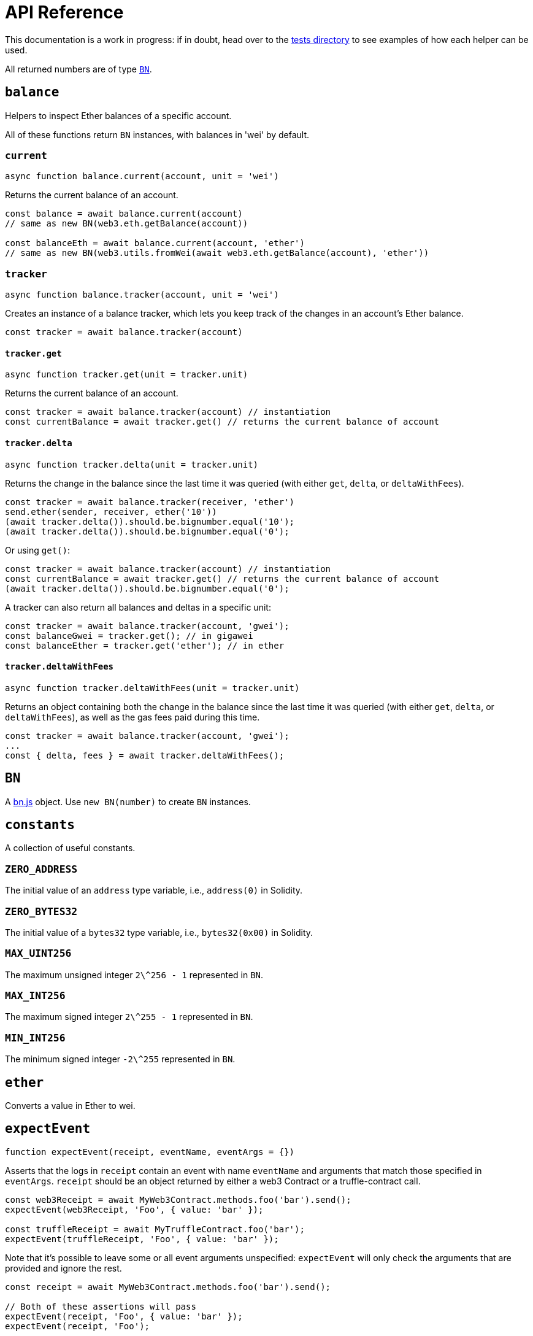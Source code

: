 = API Reference

This documentation is a work in progress: if in doubt, head over to the https://github.com/OpenZeppelin/openzeppelin-test-helpers/tree/master/test/src[tests directory] to see examples of how each helper can be used.

All returned numbers are of type https://github.com/indutny/bn.js[`BN`].

[[balance]]
== `balance`

Helpers to inspect Ether balances of a specific account.

All of these functions return `BN` instances, with balances in 'wei' by default.

=== `current`

```javascript
async function balance.current(account, unit = 'wei')
```

Returns the current balance of an account.

```javascript
const balance = await balance.current(account)
// same as new BN(web3.eth.getBalance(account))

const balanceEth = await balance.current(account, 'ether')
// same as new BN(web3.utils.fromWei(await web3.eth.getBalance(account), 'ether'))
```

=== `tracker`

```javascript
async function balance.tracker(account, unit = 'wei')
```

Creates an instance of a balance tracker, which lets you keep track of the changes in an account's Ether balance.

```javascript
const tracker = await balance.tracker(account)
```

==== `tracker.get`

```javascript
async function tracker.get(unit = tracker.unit)
```

Returns the current balance of an account.

```javascript
const tracker = await balance.tracker(account) // instantiation
const currentBalance = await tracker.get() // returns the current balance of account
```

==== `tracker.delta`

```javascript
async function tracker.delta(unit = tracker.unit)
```

Returns the change in the balance since the last time it was queried (with either `get`, `delta`, or `deltaWithFees`).

```javascript
const tracker = await balance.tracker(receiver, 'ether')
send.ether(sender, receiver, ether('10'))
(await tracker.delta()).should.be.bignumber.equal('10');
(await tracker.delta()).should.be.bignumber.equal('0');
```

Or using `get()`:

```javascript
const tracker = await balance.tracker(account) // instantiation
const currentBalance = await tracker.get() // returns the current balance of account
(await tracker.delta()).should.be.bignumber.equal('0');
```

A tracker can also return all balances and deltas in a specific unit:

```javascript
const tracker = await balance.tracker(account, 'gwei');
const balanceGwei = tracker.get(); // in gigawei
const balanceEther = tracker.get('ether'); // in ether
```

==== `tracker.deltaWithFees`

```javascript
async function tracker.deltaWithFees(unit = tracker.unit)
```

Returns an object containing both the change in the balance since the last time it was queried (with either `get`, `delta`, or `deltaWithFees`), as well as the gas fees paid during this time.

```javascript
const tracker = await balance.tracker(account, 'gwei');
...
const { delta, fees } = await tracker.deltaWithFees();
```

[[bn]]
== `BN`

A https://github.com/indutny/bn.js[bn.js] object. Use `new BN(number)` to create `BN` instances.

[[constants]]
== `constants`

A collection of useful constants.

=== `ZERO_ADDRESS`

The initial value of an `address` type variable, i.e., `address(0)` in Solidity.

=== `ZERO_BYTES32`

The initial value of a `bytes32` type variable, i.e., `bytes32(0x00)` in Solidity.

=== `MAX_UINT256`

The maximum unsigned integer `2\^256 - 1` represented in `BN`.

=== `MAX_INT256`

The maximum signed integer `2\^255 - 1` represented in `BN`.

=== `MIN_INT256`

The minimum signed integer `-2\^255` represented in `BN`.

[[ether]]
== `ether`

Converts a value in Ether to wei.

[[expect-event]]
== `expectEvent`

```javascript
function expectEvent(receipt, eventName, eventArgs = {})
```

Asserts that the logs in `receipt` contain an event with name `eventName` and arguments that match those specified in `eventArgs`. `receipt` should be an object returned by either a web3 Contract or a truffle-contract call.

```javascript
const web3Receipt = await MyWeb3Contract.methods.foo('bar').send();
expectEvent(web3Receipt, 'Foo', { value: 'bar' });

const truffleReceipt = await MyTruffleContract.foo('bar');
expectEvent(truffleReceipt, 'Foo', { value: 'bar' });
```

Note that it's possible to leave some or all event arguments unspecified: `expectEvent` will only check the arguments that are provided and ignore the rest.

```javascript
const receipt = await MyWeb3Contract.methods.foo('bar').send();

// Both of these assertions will pass
expectEvent(receipt, 'Foo', { value: 'bar' });
expectEvent(receipt, 'Foo');
```

=== `inTransaction`

```javascript
async function expectEvent.inTransaction(txHash, emitter, eventName, eventArgs = {})
```

Same as `expectEvent`, but for events emitted in an arbitrary transaction (of hash `txHash`), by an arbitrary contract (`emitter`, the contract instance), even if it was indirectly called (i.e. if it was called by another smart contract and not an externally owned account).

Note: `emitter` must be the deployed contract instance emitting the expected event. 

```javascript
// With web3 contracts
const contract = await MyContract.deploy().send();
const { transactionHash } = await contract.methods.foo('bar').send();
await expectEvent.inTransaction(transactionHash, contract, 'Foo', { value: 'bar' });

// With truffle contracts
const contract = await MyContract.new();
const { txHash } = await contract.foo('bar');
await expectEvent.inTransaction(txHash, contract, 'Foo', { value: 'bar' });
```

=== `inConstruction`

```javascript
async function expectEvent.inConstruction(emitter, eventName, eventArgs = {})
```

Same as `inTransaction`, but for events emitted during the construction of `emitter`. Note that this is currently only supported for truffle contracts.

=== `notEmitted`

In order to test that an event was not emitted there is `expectEvent.notEmitted`. There are several variants that follow the API of previously mentioned functions:

 - `expectEvent.notEmitted(receipt, eventName)` similar to `expectEvent()`
 - `expectEvent.notEmitted.inTransaction(txHash, emitter, eventName)` similar to `expectEvent.inTransaction()`
 - `expectEvent.notEmitted.inConstruction(emitter, eventName)` similar to `expectEvent.inConstruction()`

[[expect-revert]]
== `expectRevert`

```javascript
async function expectRevert(promise, message)
```

Helpers for transaction failure (similar to https://www.chaijs.com/api/bdd/#method_throw[chai's `throw`]): asserts that `promise` was rejected due to a reverted transaction.

It will also check that the revert reason includes `message`. Use `expectRevert.unspecified` when the revert reason is unknown.

For example, given the following contract:

[source,solidity]
```
contract Owned {
    address private _owner;

    constructor () {
        _owner = msg.sender;
    }

    function doOwnerOperation() public view {
        require(msg.sender == _owner, "Unauthorized");
        ....
    }
}
```

The `require` statement in the `doOwnerOperation` function can be tested as follows:

```javascript
const { expectRevert } = require('@openzeppelin/test-helpers');

const Owned = artifacts.require('Owned');

contract('Owned', ([owner, other]) => {
  beforeEach(async function () {
    this.owned = Owned.new({ from: owner });
  });

  describe('doOwnerOperation', function() {
    it('Fails when called by a non-owner account', async function () {
      await expectRevert(
        this.owned.doOwnerOperation({ from: other }),
        "Unauthorized"
      );
    });
  });
  ...
```

=== `unspecified`

```javascript
async function expectRevert.unspecified(promise)
```

Like `expectRevert`, asserts that `promise` was rejected due to a reverted transaction caused by a `require` or `revert` statement, but doesn't check the revert reason.

=== `assertion`

```javascript
async function expectRevert.assertion(promise)
```

Asserts that `promise` was rejected due to a reverted transaction caused by an `assert` statement or an invalid opcode.

=== `outOfGas`

```javascript
async function expectRevert.outOfGas(promise)
```

Asserts that `promise` was rejected due to a transaction running out of gas.

[[make-interface-id]]
== `makeInterfaceId`

=== `ERC165`

```javascript
function makeInterfaceId.ERC165(interfaces = [])
```

Calculates the https://eips.ethereum.org/EIPS/eip-165[ERC165] interface ID of a contract, given a series of function signatures.

=== `ERC1820`

```javascript
function makeInterfaceId.ERC1820(name)
```

Calculates the https://eips.ethereum.org/EIPS/eip-1820[ERC1820] interface hash of a contract, given its name.

[[send]]
== `send`

=== `ether`

```javascript
async function send.ether(from, to, value)
```

Sends `value` Ether from `from` to `to`.

=== `transaction`

```javascript
async function send.transaction(target, name, argsTypes, argsValues, opts = {})
```

Sends a transaction to contract `target`, calling method `name` with `argValues`, which are of type `argTypes` (as per the method's signature).

[[singletons]]
== `singletons`

=== `ERC1820Registry`

```javascript
async function singletons.ERC1820Registry(funder)
```

Returns an instance of an https://eips.ethereum.org/EIPS/eip-1820[ERC1820Registry] deployed as per the specification (i.e. the registry is located at the canonical address). This can be called multiple times to retrieve the same instance.

[[time]]
== `time`

=== `advanceBlock`

```javascript
async function time.advanceBlock()
```

Forces a block to be mined, incrementing the block height.

=== `advanceBlockTo`

```javascript
async function time.advanceBlockTo(target)
```

Forces blocks to be mined until the the target block height is reached.

Note: Using this function to advance too many blocks can really slow down your tests. Keep its use to a minimum.

=== `latest`

```javascript
async function time.latest()
```

Returns the timestamp of the latest mined block. Should be coupled with `advanceBlock` to retrieve the current blockchain time.

=== `latestBlock`

```javascript
async function time.latestBlock()
```

Returns the latest mined block number.

=== `increase`

```javascript
async function time.increase(duration)
```

Increases the time of the blockchain by link:#timeduration[`duration`] (in seconds), and mines a new block with that timestamp.

=== `increaseTo`

```javascript
async function time.increaseTo(target)
```

Same as `increase`, but a target time is specified instead of a duration.

=== `duration`

```javascript
function time.duration()
```

Helpers to convert different time units to seconds. Available helpers are: `seconds`, `minutes`, `hours`, `days`, `weeks` and `years`.

```javascript
await time.increase(time.duration.years(2));
```

[[snapshot]]
== `snapshot`

```javascript
async function snapshot()
```
Returns a snapshot object with the 'restore' function, which reverts blockchain to the captured state.

```javascript
const snapshotA = await snapshot()
// ...
await snapshotA.restore()
```

